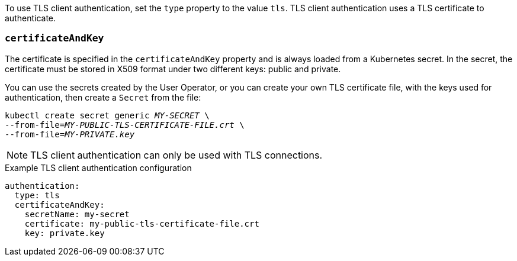 To use TLS client authentication, set the `type` property to the value `tls`.
TLS client authentication uses a TLS certificate to authenticate.

=== `certificateAndKey`

The certificate is specified in the `certificateAndKey` property and is always loaded from a Kubernetes secret.
In the secret, the certificate must be stored in X509 format under two different keys: public and private.

You can use the secrets created by the User Operator,
or you can create your own TLS certificate file, with the keys used for authentication, then create a `Secret` from the file:

[source,shell,subs=+quotes]
kubectl create secret generic _MY-SECRET_ \
--from-file=_MY-PUBLIC-TLS-CERTIFICATE-FILE.crt_ \
--from-file=_MY-PRIVATE.key_

NOTE: TLS client authentication can only be used with TLS connections.

.Example TLS client authentication configuration
[source,yaml,subs=attributes+]
----
authentication:
  type: tls
  certificateAndKey:
    secretName: my-secret
    certificate: my-public-tls-certificate-file.crt
    key: private.key
----
